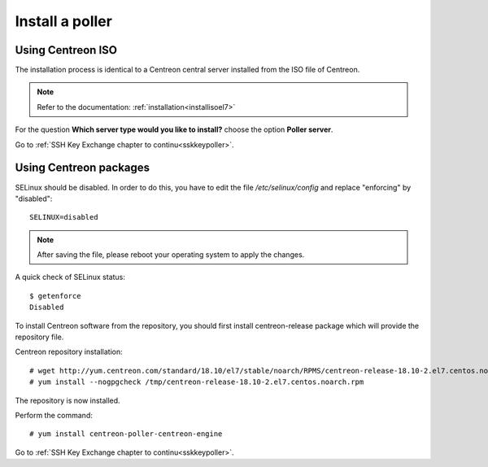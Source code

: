================
Install a poller
================

Using Centreon ISO
------------------

The installation process is identical to a Centreon central server installed from the ISO file of Centreon.

.. note::
    Refer to the documentation: :ref:`installation<installisoel7>`

For the question **Which server type would you like to install?** choose the option **Poller server**.

.. image:: /images/user/configuration/10advanced_configuration/07installpoller.png
    :align: center

Go to :ref:`SSH Key Exchange chapter to continu<sskkeypoller>`.

Using Centreon packages
-----------------------

SELinux should be disabled. In order to do this, you have to edit the file
*/etc/selinux/config* and replace "enforcing" by "disabled"::

    SELINUX=disabled

.. note::
    After saving the file, please reboot your operating system to apply the
    changes.

A quick check of SELinux status::

    $ getenforce
    Disabled

To install Centreon software from the repository, you should first install
centreon-release package which will provide the repository file.

Centreon repository installation::

    # wget http://yum.centreon.com/standard/18.10/el7/stable/noarch/RPMS/centreon-release-18.10-2.el7.centos.noarch.rpm -O /tmp/centreon-release-18.10-2.el7.centos.noarch.rpm
    # yum install --nogpgcheck /tmp/centreon-release-18.10-2.el7.centos.noarch.rpm

The repository is now installed.

Perform the command::

    # yum install centreon-poller-centreon-engine

Go to :ref:`SSH Key Exchange chapter to continu<sskkeypoller>`.
